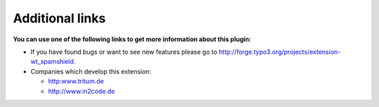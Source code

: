 ﻿.. include:: Images.txt

.. ==================================================
.. FOR YOUR INFORMATION
.. --------------------------------------------------
.. -*- coding: utf-8 -*- with BOM.

.. ==================================================
.. DEFINE SOME TEXTROLES
.. --------------------------------------------------
.. role::   underline
.. role::   typoscript(code)
.. role::   ts(typoscript)
   :class:  typoscript
.. role::   php(code)


Additional links
----------------

**You can use one of the following links to get more information about
this plugin:**

- If you have found bugs or want to see new features please go to
  `http://forge.typo3.org/projects/extension-wt\_spamshield.
  <http://forge.typo3.org/projects/extension-wt_spamshield>`_

- Companies which develop this extension:
  
  - `http:www.tritum.de <http://www.tritum.de/>`_
  
  - `http://www.in2code.de <http://www.in2code.de/>`_